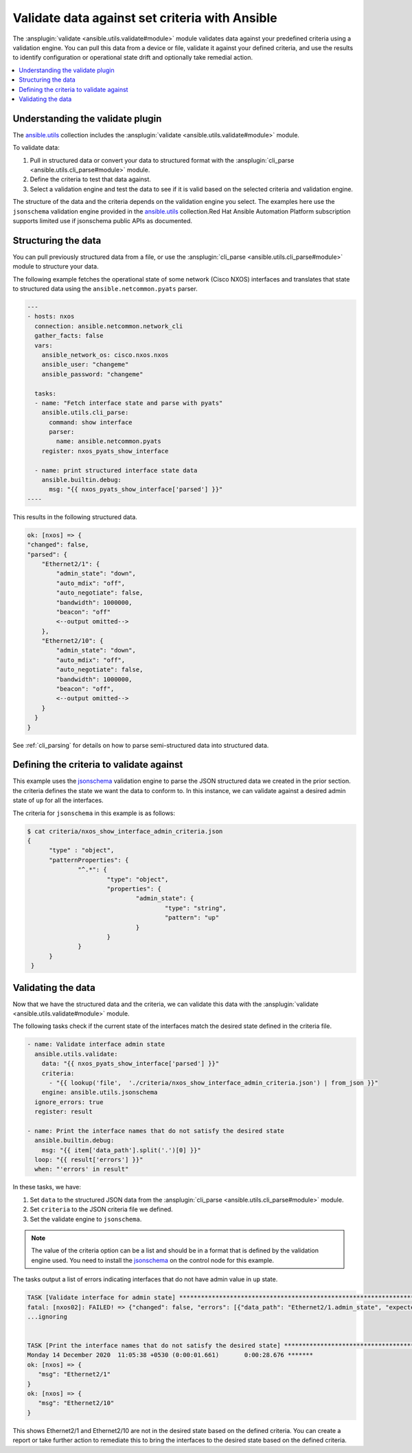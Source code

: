 .. _validate_data:

*************************************************
Validate data against set criteria with Ansible
*************************************************

The :ansplugin:`validate <ansible.utils.validate#module>` module validates data against your predefined criteria using a validation engine. You can pull this data from a device or file, validate it against your defined criteria, and use the results to identify configuration or operational state drift and optionally take remedial action.


.. contents::
   :local:

Understanding the validate plugin
==================================

The `ansible.utils <https://galaxy.ansible.com/ui/repo/published/ansible/utils>`_ collection includes the :ansplugin:`validate <ansible.utils.validate#module>` module.

To validate data:

#. Pull in structured data or convert your data to structured format with the :ansplugin:`cli_parse <ansible.utils.cli_parse#module>` module.
#. Define the criteria to test that data against.
#. Select a validation engine and test the data to see if it is valid based on the selected criteria and validation engine.

The structure of the data and the criteria depends on the validation engine you select. The examples here use the ``jsonschema`` validation engine provided in the `ansible.utils <https://galaxy.ansible.com/ui/repo/published/ansible/utils>`_ collection.Red Hat Ansible Automation Platform subscription supports limited use if jsonschema public APIs as documented.

Structuring the data
=====================

You can pull previously structured data from a file, or use the :ansplugin:`cli_parse <ansible.utils.cli_parse#module>` module to structure your data.

The following example fetches the operational state of some network (Cisco NXOS) interfaces and translates that state to structured data using the ``ansible.netcommon.pyats`` parser.

.. code-block:: yaml

  ---
  - hosts: nxos
    connection: ansible.netcommon.network_cli
    gather_facts: false
    vars:
      ansible_network_os: cisco.nxos.nxos
      ansible_user: "changeme"
      ansible_password: "changeme"

    tasks:
    - name: "Fetch interface state and parse with pyats"
      ansible.utils.cli_parse:
        command: show interface
        parser:
          name: ansible.netcommon.pyats
      register: nxos_pyats_show_interface

    - name: print structured interface state data
      ansible.builtin.debug:
        msg: "{{ nxos_pyats_show_interface['parsed'] }}"
  ----

This results in the following structured data.

.. code-block:: text

  ok: [nxos] => {
  "changed": false,
  "parsed": {
      "Ethernet2/1": {
          "admin_state": "down",
          "auto_mdix": "off",
          "auto_negotiate": false,
          "bandwidth": 1000000,
          "beacon": "off"
          <--output omitted-->
      },
      "Ethernet2/10": {
          "admin_state": "down",
          "auto_mdix": "off",
          "auto_negotiate": false,
          "bandwidth": 1000000,
          "beacon": "off",
          <--output omitted-->
      }
    }
  }

See :ref:`cli_parsing` for details on how to parse semi-structured data into structured data.

Defining the criteria to validate against
=========================================

This example uses the `jsonschema <https://pypi.org/project/jsonschema/>`_ validation engine to parse the JSON structured data we created in the prior section. the criteria defines the state we want the data to conform to. In this instance, we can validate against a desired admin state of ``up`` for all the interfaces.

The criteria for ``jsonschema`` in this example is as follows:

.. code-block:: text

  $ cat criteria/nxos_show_interface_admin_criteria.json
  {
        "type" : "object",
        "patternProperties": {
                "^.*": {
                        "type": "object",
                        "properties": {
                                "admin_state": {
                                        "type": "string",
                                        "pattern": "up"
                                }
                        }
                }
        }
   }

Validating the data
====================

Now that we have the structured data and the criteria, we can validate this data with the :ansplugin:`validate <ansible.utils.validate#module>` module.

The following tasks check if the current state of the interfaces match the desired state defined in the criteria file.

.. code-block:: yaml

  - name: Validate interface admin state
    ansible.utils.validate:
      data: "{{ nxos_pyats_show_interface['parsed'] }}"
      criteria:
        - "{{ lookup('file',  './criteria/nxos_show_interface_admin_criteria.json') | from_json }}"
      engine: ansible.utils.jsonschema
    ignore_errors: true
    register: result

  - name: Print the interface names that do not satisfy the desired state
    ansible.builtin.debug:
      msg: "{{ item['data_path'].split('.')[0] }}"
    loop: "{{ result['errors'] }}"
    when: "'errors' in result"


In these tasks, we have:

#. Set ``data`` to  the structured JSON data from the :ansplugin:`cli_parse <ansible.utils.cli_parse#module>` module.
#. Set ``criteria`` to the JSON criteria file we defined.
#. Set the validate engine to ``jsonschema``.

.. note::

	The value of the criteria option can be a list and should be in a format that is defined by the validation engine used. You need to install the `jsonschema <https://pypi.org/project/jsonschema/>`_ on the control node for this example.

The tasks output a list of errors indicating interfaces that do not have admin value in ``up`` state.

.. code-block:: text

  TASK [Validate interface for admin state] ***********************************************************************************************************
  fatal: [nxos02]: FAILED! => {"changed": false, "errors": [{"data_path": "Ethernet2/1.admin_state", "expected": "up", "found": "down", "json_path": "$.Ethernet2/1.admin_state", "message": "'down' does not match 'up'", "relative_schema": {"pattern": "up", "type": "string"}, "schema_path": "patternProperties.^.*.properties.admin_state.pattern", "validator": "pattern"}, {"data_path": "Ethernet2/10.admin_state", "expected": "up", "found": "down", "json_path": "$.Ethernet2/10.admin_state", "message": "'down' does not match 'up'", "relative_schema": {"pattern": "up", "type": "string"}, "schema_path": "patternProperties.^.*.properties.admin_state.pattern", "validator": "pattern"}], "msg": "Validation errors were found.\nAt 'patternProperties.^.*.properties.admin_state.pattern' 'down' does not match 'up'. \nAt 'patternProperties.^.*.properties.admin_state.pattern' 'down' does not match 'up'. \nAt 'patternProperties.^.*.properties.admin_state.pattern' 'down' does not match 'up'. "}
  ...ignoring


  TASK [Print the interface names that do not satisfy the desired state] ****************************************************************************
  Monday 14 December 2020  11:05:38 +0530 (0:00:01.661)       0:00:28.676 *******
  ok: [nxos] => {
     "msg": "Ethernet2/1"
  }
  ok: [nxos] => {
     "msg": "Ethernet2/10"
  }


This shows Ethernet2/1 and Ethernet2/10 are not in the desired state based on the defined criteria. You can create a report or take further action to remediate this to bring the interfaces to the desired state based on the defined criteria.
